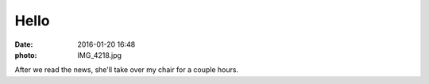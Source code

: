 Hello
=====

:date: 2016-01-20 16:48
:photo: IMG_4218.jpg


After we read the news, she'll take over my chair for a couple hours.
